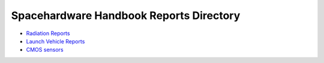Spacehardware Handbook Reports Directory
----------------------------------------

- `Radiation Reports <radiation/readme.md>`__
- `Launch Vehicle Reports <launch/readme.md>`__
- `CMOS sensors <CMOS/readme.md>`__

